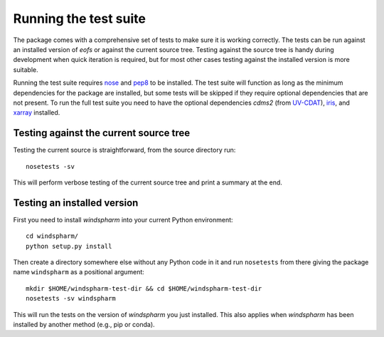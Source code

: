 Running the test suite
======================

The package comes with a comprehensive set of tests to make sure it is working correctly.
The tests can be run against an installed version of `eofs` or against the current source tree.
Testing against the source tree is handy during development when quick iteration is required, but for most other cases testing against the installed version is more suitable.

Running the test suite requires nose_ and pep8_ to be installed.
The test suite will function as long as the minimum dependencies for the package are installed, but some tests will be skipped if they require optional dependencies that are not present.
To run the full test suite you need to have the optional dependencies `cdms2` (from UV-CDAT_), iris_, and xarray_ installed.

Testing against the current source tree
---------------------------------------

Testing the current source is straightforward, from the source directory run::

    nosetests -sv

This will perform verbose testing of the current source tree and print a summary at the end.


Testing an installed version
----------------------------

First you need to install `windspharm` into your current Python environment::

    cd windspharm/
    python setup.py install

Then create a directory somewhere else without any Python code in it and run ``nosetests`` from there giving the package name ``windspharm`` as a positional argument::

    mkdir $HOME/windspharm-test-dir && cd $HOME/windspharm-test-dir
    nosetests -sv windspharm

This will run the tests on the version of `windspharm` you just installed.
This also applies when `windspharm` has been installed by another method (e.g., pip or conda).

.. _nose: https://nose.readthedocs.org/en/latest/

.. _pep8: https://pypi.python.org/pypi/pep8

.. _UV-CDAT: http://uv-cdat.llnl.gov

.. _iris: http://scitools.org.uk/iris

.. _xarray: http://xarray.pydata.org
